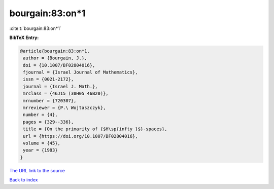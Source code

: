 bourgain:83:on*1
================

:cite:t:`bourgain:83:on*1`

**BibTeX Entry:**

.. code-block:: bibtex

   @article{bourgain:83:on*1,
    author = {Bourgain, J.},
    doi = {10.1007/BF02804016},
    fjournal = {Israel Journal of Mathematics},
    issn = {0021-2172},
    journal = {Israel J. Math.},
    mrclass = {46J15 (30H05 46B20)},
    mrnumber = {720307},
    mrreviewer = {P.\ Wojtaszczyk},
    number = {4},
    pages = {329--336},
    title = {On the primarity of {$H\sp{infty }$}-spaces},
    url = {https://doi.org/10.1007/BF02804016},
    volume = {45},
    year = {1983}
   }
`The URL link to the source <ttps://doi.org/10.1007/BF02804016}>`_


`Back to index <../By-Cite-Keys.html>`_
